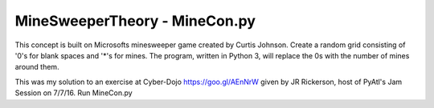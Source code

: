 ==============================
MineSweeperTheory - MineCon.py
==============================

This concept is built on Microsofts minesweeper game created by Curtis Johnson.
Create a random grid consisting of '0's for blank spaces and '*'s for mines.
The program, written in Python 3, will replace the 0s with the number of mines around them.

This was my solution to an exercise at Cyber-Dojo https://goo.gl/AEnNrW 
given by JR Rickerson, host of PyAtl's Jam Session on 7/7/16.
Run MineCon.py

